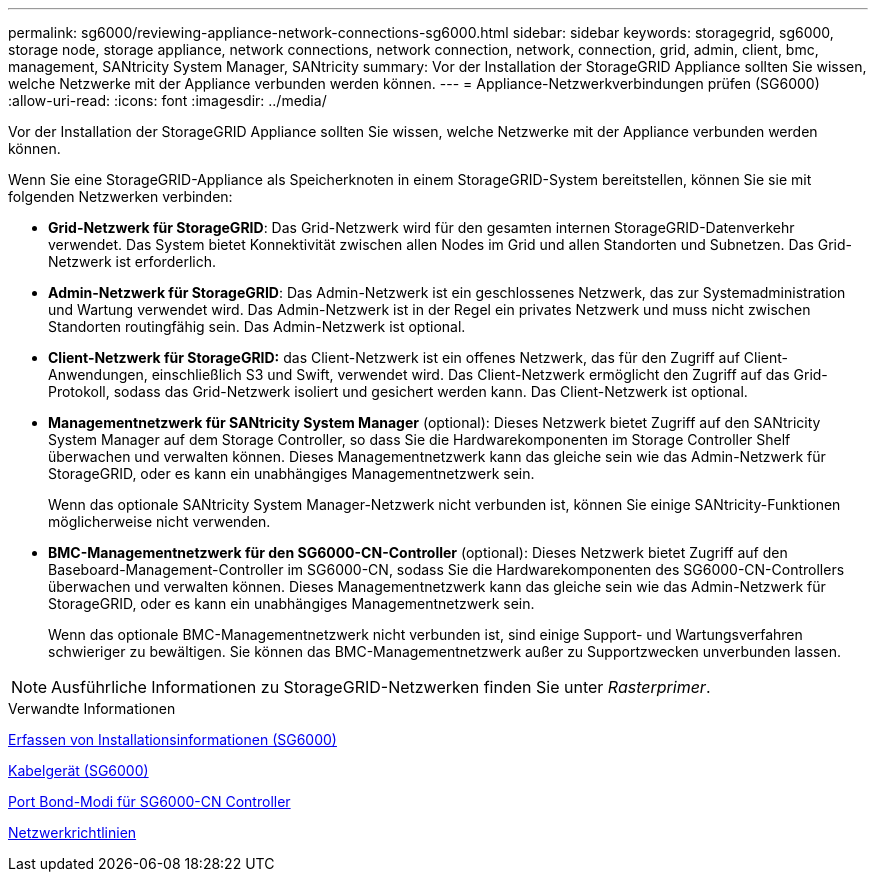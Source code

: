 ---
permalink: sg6000/reviewing-appliance-network-connections-sg6000.html 
sidebar: sidebar 
keywords: storagegrid, sg6000, storage node, storage appliance, network connections, network connection, network, connection, grid, admin, client, bmc, management, SANtricity System Manager, SANtricity 
summary: Vor der Installation der StorageGRID Appliance sollten Sie wissen, welche Netzwerke mit der Appliance verbunden werden können. 
---
= Appliance-Netzwerkverbindungen prüfen (SG6000)
:allow-uri-read: 
:icons: font
:imagesdir: ../media/


[role="lead"]
Vor der Installation der StorageGRID Appliance sollten Sie wissen, welche Netzwerke mit der Appliance verbunden werden können.

Wenn Sie eine StorageGRID-Appliance als Speicherknoten in einem StorageGRID-System bereitstellen, können Sie sie mit folgenden Netzwerken verbinden:

* *Grid-Netzwerk für StorageGRID*: Das Grid-Netzwerk wird für den gesamten internen StorageGRID-Datenverkehr verwendet. Das System bietet Konnektivität zwischen allen Nodes im Grid und allen Standorten und Subnetzen. Das Grid-Netzwerk ist erforderlich.
* *Admin-Netzwerk für StorageGRID*: Das Admin-Netzwerk ist ein geschlossenes Netzwerk, das zur Systemadministration und Wartung verwendet wird. Das Admin-Netzwerk ist in der Regel ein privates Netzwerk und muss nicht zwischen Standorten routingfähig sein. Das Admin-Netzwerk ist optional.
* *Client-Netzwerk für StorageGRID:* das Client-Netzwerk ist ein offenes Netzwerk, das für den Zugriff auf Client-Anwendungen, einschließlich S3 und Swift, verwendet wird. Das Client-Netzwerk ermöglicht den Zugriff auf das Grid-Protokoll, sodass das Grid-Netzwerk isoliert und gesichert werden kann. Das Client-Netzwerk ist optional.
* *Managementnetzwerk für SANtricity System Manager* (optional): Dieses Netzwerk bietet Zugriff auf den SANtricity System Manager auf dem Storage Controller, so dass Sie die Hardwarekomponenten im Storage Controller Shelf überwachen und verwalten können. Dieses Managementnetzwerk kann das gleiche sein wie das Admin-Netzwerk für StorageGRID, oder es kann ein unabhängiges Managementnetzwerk sein.
+
Wenn das optionale SANtricity System Manager-Netzwerk nicht verbunden ist, können Sie einige SANtricity-Funktionen möglicherweise nicht verwenden.

* *BMC-Managementnetzwerk für den SG6000-CN-Controller* (optional): Dieses Netzwerk bietet Zugriff auf den Baseboard-Management-Controller im SG6000-CN, sodass Sie die Hardwarekomponenten des SG6000-CN-Controllers überwachen und verwalten können. Dieses Managementnetzwerk kann das gleiche sein wie das Admin-Netzwerk für StorageGRID, oder es kann ein unabhängiges Managementnetzwerk sein.
+
Wenn das optionale BMC-Managementnetzwerk nicht verbunden ist, sind einige Support- und Wartungsverfahren schwieriger zu bewältigen. Sie können das BMC-Managementnetzwerk außer zu Supportzwecken unverbunden lassen.




NOTE: Ausführliche Informationen zu StorageGRID-Netzwerken finden Sie unter _Rasterprimer_.

.Verwandte Informationen
xref:gathering-installation-information-sg6000.adoc[Erfassen von Installationsinformationen (SG6000)]

xref:cabling-appliance-sg6000.adoc[Kabelgerät (SG6000)]

xref:port-bond-modes-for-sg6000-cn-controller.adoc[Port Bond-Modi für SG6000-CN Controller]

xref:../network/index.adoc[Netzwerkrichtlinien]
